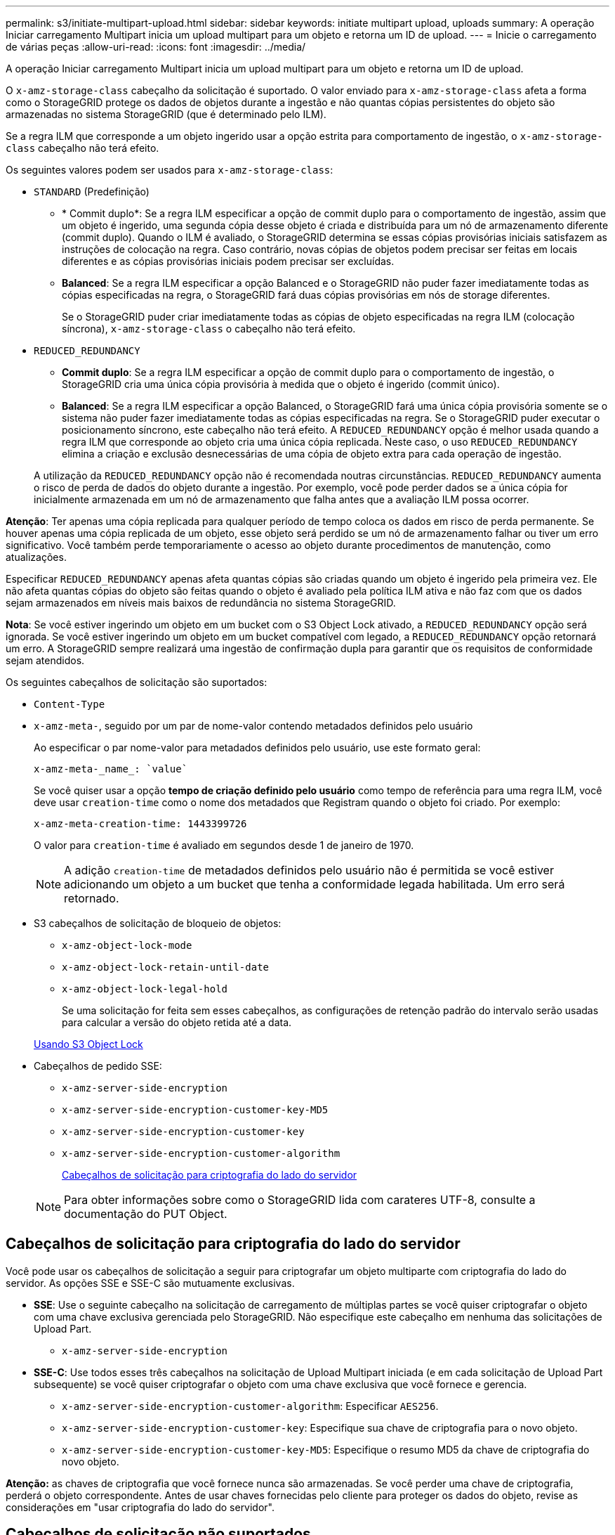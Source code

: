 ---
permalink: s3/initiate-multipart-upload.html 
sidebar: sidebar 
keywords: initiate multipart upload, uploads 
summary: A operação Iniciar carregamento Multipart inicia um upload multipart para um objeto e retorna um ID de upload. 
---
= Inicie o carregamento de várias peças
:allow-uri-read: 
:icons: font
:imagesdir: ../media/


[role="lead"]
A operação Iniciar carregamento Multipart inicia um upload multipart para um objeto e retorna um ID de upload.

O `x-amz-storage-class` cabeçalho da solicitação é suportado. O valor enviado para `x-amz-storage-class` afeta a forma como o StorageGRID protege os dados de objetos durante a ingestão e não quantas cópias persistentes do objeto são armazenadas no sistema StorageGRID (que é determinado pelo ILM).

Se a regra ILM que corresponde a um objeto ingerido usar a opção estrita para comportamento de ingestão, o `x-amz-storage-class` cabeçalho não terá efeito.

Os seguintes valores podem ser usados para `x-amz-storage-class`:

* `STANDARD` (Predefinição)
+
** * Commit duplo*: Se a regra ILM especificar a opção de commit duplo para o comportamento de ingestão, assim que um objeto é ingerido, uma segunda cópia desse objeto é criada e distribuída para um nó de armazenamento diferente (commit duplo). Quando o ILM é avaliado, o StorageGRID determina se essas cópias provisórias iniciais satisfazem as instruções de colocação na regra. Caso contrário, novas cópias de objetos podem precisar ser feitas em locais diferentes e as cópias provisórias iniciais podem precisar ser excluídas.
** *Balanced*: Se a regra ILM especificar a opção Balanced e o StorageGRID não puder fazer imediatamente todas as cópias especificadas na regra, o StorageGRID fará duas cópias provisórias em nós de storage diferentes.
+
Se o StorageGRID puder criar imediatamente todas as cópias de objeto especificadas na regra ILM (colocação síncrona), `x-amz-storage-class` o cabeçalho não terá efeito.



* `REDUCED_REDUNDANCY`
+
** *Commit duplo*: Se a regra ILM especificar a opção de commit duplo para o comportamento de ingestão, o StorageGRID cria uma única cópia provisória à medida que o objeto é ingerido (commit único).
** *Balanced*: Se a regra ILM especificar a opção Balanced, o StorageGRID fará uma única cópia provisória somente se o sistema não puder fazer imediatamente todas as cópias especificadas na regra. Se o StorageGRID puder executar o posicionamento síncrono, este cabeçalho não terá efeito. A `REDUCED_REDUNDANCY` opção é melhor usada quando a regra ILM que corresponde ao objeto cria uma única cópia replicada. Neste caso, o uso `REDUCED_REDUNDANCY` elimina a criação e exclusão desnecessárias de uma cópia de objeto extra para cada operação de ingestão.


+
A utilização da `REDUCED_REDUNDANCY` opção não é recomendada noutras circunstâncias. `REDUCED_REDUNDANCY` aumenta o risco de perda de dados do objeto durante a ingestão. Por exemplo, você pode perder dados se a única cópia for inicialmente armazenada em um nó de armazenamento que falha antes que a avaliação ILM possa ocorrer.



*Atenção*: Ter apenas uma cópia replicada para qualquer período de tempo coloca os dados em risco de perda permanente. Se houver apenas uma cópia replicada de um objeto, esse objeto será perdido se um nó de armazenamento falhar ou tiver um erro significativo. Você também perde temporariamente o acesso ao objeto durante procedimentos de manutenção, como atualizações.

Especificar `REDUCED_REDUNDANCY` apenas afeta quantas cópias são criadas quando um objeto é ingerido pela primeira vez. Ele não afeta quantas cópias do objeto são feitas quando o objeto é avaliado pela política ILM ativa e não faz com que os dados sejam armazenados em níveis mais baixos de redundância no sistema StorageGRID.

*Nota*: Se você estiver ingerindo um objeto em um bucket com o S3 Object Lock ativado, a `REDUCED_REDUNDANCY` opção será ignorada. Se você estiver ingerindo um objeto em um bucket compatível com legado, a `REDUCED_REDUNDANCY` opção retornará um erro. A StorageGRID sempre realizará uma ingestão de confirmação dupla para garantir que os requisitos de conformidade sejam atendidos.

Os seguintes cabeçalhos de solicitação são suportados:

* `Content-Type`
* `x-amz-meta-`, seguido por um par de nome-valor contendo metadados definidos pelo usuário
+
Ao especificar o par nome-valor para metadados definidos pelo usuário, use este formato geral:

+
[listing]
----
x-amz-meta-_name_: `value`
----
+
Se você quiser usar a opção *tempo de criação definido pelo usuário* como tempo de referência para uma regra ILM, você deve usar `creation-time` como o nome dos metadados que Registram quando o objeto foi criado. Por exemplo:

+
[listing]
----
x-amz-meta-creation-time: 1443399726
----
+
O valor para `creation-time` é avaliado em segundos desde 1 de janeiro de 1970.

+

NOTE: A adição `creation-time` de metadados definidos pelo usuário não é permitida se você estiver adicionando um objeto a um bucket que tenha a conformidade legada habilitada. Um erro será retornado.

* S3 cabeçalhos de solicitação de bloqueio de objetos:
+
** `x-amz-object-lock-mode`
** `x-amz-object-lock-retain-until-date`
** `x-amz-object-lock-legal-hold`
+
Se uma solicitação for feita sem esses cabeçalhos, as configurações de retenção padrão do intervalo serão usadas para calcular a versão do objeto retida até a data.

+
xref:using-s3-object-lock.adoc[Usando S3 Object Lock]



* Cabeçalhos de pedido SSE:
+
** `x-amz-server-side-encryption`
** `x-amz-server-side-encryption-customer-key-MD5`
** `x-amz-server-side-encryption-customer-key`
** `x-amz-server-side-encryption-customer-algorithm`
+
<<Cabeçalhos de solicitação para criptografia do lado do servidor>>



+

NOTE: Para obter informações sobre como o StorageGRID lida com carateres UTF-8, consulte a documentação do PUT Object.





== Cabeçalhos de solicitação para criptografia do lado do servidor

Você pode usar os cabeçalhos de solicitação a seguir para criptografar um objeto multiparte com criptografia do lado do servidor. As opções SSE e SSE-C são mutuamente exclusivas.

* *SSE*: Use o seguinte cabeçalho na solicitação de carregamento de múltiplas partes se você quiser criptografar o objeto com uma chave exclusiva gerenciada pelo StorageGRID. Não especifique este cabeçalho em nenhuma das solicitações de Upload Part.
+
** `x-amz-server-side-encryption`


* *SSE-C*: Use todos esses três cabeçalhos na solicitação de Upload Multipart iniciada (e em cada solicitação de Upload Part subsequente) se você quiser criptografar o objeto com uma chave exclusiva que você fornece e gerencia.
+
** `x-amz-server-side-encryption-customer-algorithm`: Especificar `AES256`.
** `x-amz-server-side-encryption-customer-key`: Especifique sua chave de criptografia para o novo objeto.
** `x-amz-server-side-encryption-customer-key-MD5`: Especifique o resumo MD5 da chave de criptografia do novo objeto.




*Atenção:* as chaves de criptografia que você fornece nunca são armazenadas. Se você perder uma chave de criptografia, perderá o objeto correspondente. Antes de usar chaves fornecidas pelo cliente para proteger os dados do objeto, revise as considerações em "usar criptografia do lado do servidor".



== Cabeçalhos de solicitação não suportados

O cabeçalho de solicitação a seguir não é suportado e retorna `XNotImplemented`

* `x-amz-website-redirect-location`




== Controle de versão

O upload de várias partes consiste em operações separadas para iniciar o upload, listar uploads, carregar peças, montar as peças carregadas e concluir o upload. Os objetos são criados (e versionados, se aplicável) quando a operação completa de Upload Multipart é executada.

.Informações relacionadas
xref:../ilm/index.adoc[Gerenciar objetos com ILM]

xref:using-server-side-encryption.adoc[Use a criptografia do lado do servidor]

xref:put-object.adoc[Objeto PUT]
